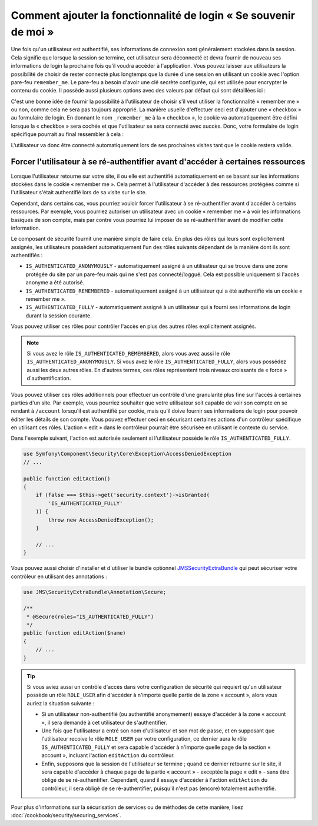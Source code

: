.. index::
   single: Security; "Remember me"

Comment ajouter la fonctionnalité de login « Se souvenir de moi »
=================================================================

Une fois qu'un utilisateur est authentifié, ses informations de connexion
sont généralement stockées dans la session. Cela signifie que lorsque la
session se termine, cet utilisateur sera déconnecté et devra fournir de nouveau
ses informations de login la prochaine fois qu'il voudra accéder à
l'application. Vous pouvez laisser aux utilisateurs la possibilité de choisir
de rester connecté plus longtemps que la durée d'une session en utilisant
un cookie avec l'option pare-feu ``remember_me``. Le pare-feu a besoin
d'avoir une clé secrète configurée, qui est utilisée pour encrypter le
contenu du cookie. Il possède aussi plusieurs options avec des valeurs
par défaut qui sont détaillées ici :

.. configuration-block::

    .. code-block:: yaml

        # app/config/security.yml
        firewalls:
            main:
                remember_me:
                    key:      "%secret%"
                    lifetime: 3600
                    path:     /
                    domain:   ~ # Prend la valeur par défaut du domaine courant depuis $_SERVER

    .. code-block:: xml

        <!-- app/config/security.xml -->
        <config>
            <firewall>
                <remember-me
                    key      = "%secret%"
                    lifetime = "3600"
                    path     = "/"
                    domain   = "" <!-- Prend la valeur par défaut du domaine courant depuis $_SERVER -->
                />
            </firewall>
        </config>

    .. code-block:: php

        // app/config/security.php
        $container->loadFromExtension('security', array(
            'firewalls' => array(
                'main' => array('remember_me' => array(
                    'key'                     => '%secret%',
                    'lifetime'                => 3600,
                    'path'                    => '/',
                    'domain'                  => '', // Prend la valeur par défaut du domaine courant depuis $_SERVER
                )),
            ),
        ));

C'est une bonne idée de fournir la possibilité à l'utilisateur de choisir
s'il veut utiliser la fonctionnalité « remember me » ou non, comme cela
ne sera pas toujours approprié. La manière usuelle d'effectuer ceci est
d'ajouter une « checkbox » au formulaire de login. En donnant le nom
``_remember_me`` à la « checkbox », le cookie va automatiquement être
défini lorsque la « checkbox » sera cochée et que l'utilisateur se sera
connecté avec succès. Donc, votre formulaire de login spécifique
pourrait au final ressembler à cela :

.. configuration-block::

    .. code-block:: html+jinja

        {# src/Acme/SecurityBundle/Resources/views/Security/login.html.twig #}
        {% if error %}
            <div>{{ error.message }}</div>
        {% endif %}

        <form action="{{ path('login_check') }}" method="post">
            <label for="username">Username:</label>
            <input type="text" id="username" name="_username" value="{{ last_username }}" />

            <label for="password">Password:</label>
            <input type="password" id="password" name="_password" />

            <input type="checkbox" id="remember_me" name="_remember_me" checked />
            <label for="remember_me">Keep me logged in</label>

            <input type="submit" name="login" />
        </form>

    .. code-block:: html+php

        <?php // src/Acme/SecurityBundle/Resources/views/Security/login.html.php ?>
        <?php if ($error): ?>
            <div><?php echo $error->getMessage() ?></div>
        <?php endif; ?>

        <form action="<?php echo $view['router']->generate('login_check') ?>" method="post">
            <label for="username">Username:</label>
            <input type="text" id="username"
                   name="_username" value="<?php echo $last_username ?>" />

            <label for="password">Password:</label>
            <input type="password" id="password" name="_password" />

            <input type="checkbox" id="remember_me" name="_remember_me" checked />
            <label for="remember_me">Keep me logged in</label>

            <input type="submit" name="login" />
        </form>

L'utilisateur va donc être connecté automatiquement lors de ses prochaines
visites tant que le cookie restera valide.

Forcer l'utilisateur à se ré-authentifier avant d'accéder à certaines ressources
--------------------------------------------------------------------------------

Lorsque l'utilisateur retourne sur votre site, il ou elle est authentifié
automatiquement en se basant sur les informations stockées dans le cookie
« remember me ». Cela permet à l'utilisateur d'accéder à des ressources protégées
comme si l'utilisateur s'était authentifié lors de sa visite sur le site.

Cependant, dans certains cas, vous pourriez vouloir forcer l'utilisateur à se
ré-authentifier avant d'accéder à certains ressources. Par exemple, vous pourriez
autoriser un utilisateur avec un cookie « remember me » à voir les informations
basiques de son compte, mais par contre vous pourriez lui imposer de se
ré-authentifier avant de modifier cette information.

Le composant de sécurité fournit une manière simple de faire cela. En plus
des rôles qui leurs sont explicitement assignés, les utilisateurs possèdent
automatiquement l'un des rôles suivants dépendant de la manière dont ils sont
authentifiés :

* ``IS_AUTHENTICATED_ANONYMOUSLY`` - automatiquement assigné à un utilisateur
  qui se trouve dans une zone protégée du site par un pare-feu mais qui ne s'est
  pas connecté/loggué. Cela est possible uniquement si l'accès anonyme a été
  autorisé.

* ``IS_AUTHENTICATED_REMEMBERED`` - automatiquement assigné à un utilisateur
  qui a été authentifié via un cookie « remember me ».

* ``IS_AUTHENTICATED_FULLY`` - automatiquement assigné à un utilisateur qui
  a fourni ses informations de login durant la session courante.

Vous pouvez utiliser ces rôles pour contrôler l'accès en plus des autres
rôles explicitement assignés.

.. note::

    Si vous avez le rôle ``IS_AUTHENTICATED_REMEMBERED``, alors vous avez
    aussi le rôle ``IS_AUTHENTICATED_ANONYMOUSLY``. Si vous avez le rôle
    ``IS_AUTHENTICATED_FULLY``, alors vous possédez aussi les deux autres
    rôles. En d'autres termes, ces rôles représentent trois niveaux croissants
    de « force » d'authentification.

Vous pouvez utiliser ces rôles additionnels pour effectuer un contrôle d'une
granularité plus fine sur l'accès à certaines parties d'un site. Par exemple,
vous pourriez souhaiter que votre utilisateur soit capable de voir son compte en
se rendant à ``/account`` lorsqu'il est authentifié par cookie, mais qu'il
doive fournir ses informations de login pour pouvoir éditer les détails de son
compte. Vous pouvez effectuer ceci en sécurisant certaines actions d'un contrôleur
spécifique en utilisant ces rôles. L'action « edit » dans le contrôleur
pourrait être sécurisée en utilisant le contexte du service.

Dans l'exemple suivant, l'action est autorisée seulement si l'utilisateur
possède le rôle ``IS_AUTHENTICATED_FULLY``.

.. code-block:: php

    use Symfony\Component\Security\Core\Exception\AccessDeniedException
    // ...

    public function editAction()
    {
        if (false === $this->get('security.context')->isGranted(
            'IS_AUTHENTICATED_FULLY'
        )) {
            throw new AccessDeniedException();
        }

        // ...
    }

Vous pouvez aussi choisir d'installer et d'utiliser le bundle optionnel
JMSSecurityExtraBundle_ qui peut sécuriser votre contrôleur en utilisant
des annotations :

.. code-block:: php

    use JMS\SecurityExtraBundle\Annotation\Secure;

    /**
     * @Secure(roles="IS_AUTHENTICATED_FULLY")
     */
    public function editAction($name)
    {
        // ...
    }

.. tip::

    Si vous aviez aussi un contrôle d'accès dans votre configuration de
    sécurité qui requiert qu'un utilisateur possède un rôle ``ROLE_USER``
    afin d'accéder à n'importe quelle partie de la zone « account », alors
    vous auriez la situation suivante :

    * Si un utilisateur non-authentifié (ou authentifié anonymement) essaye
      d'accéder à la zone « account », il sera demandé à cet utilisateur de
      s'authentifier.

    * Une fois que l'utilisateur a entré son nom d'utilisateur et son mot de
      passe, et en supposant que l'utilisateur recoive le rôle ``ROLE_USER``
      par votre configuration, ce dernier aura le rôle ``IS_AUTHENTICATED_FULLY``
      et sera capable d'accéder à n'importe quelle page de la section
      « account », incluant l'action ``editAction`` du contrôleur.

    * Enfin, supposons que la session de l'utilisateur se termine ; quand ce dernier
      retourne sur le site, il sera capable d'accéder à chaque page de la partie
      « account » - exceptée la page « edit » - sans être obligé de se
      ré-authentifier. Cependant, quand il essaye d'accéder à l'action ``editAction``
      du contrôleur, il sera obligé de se ré-authentifier, puisqu'il n'est pas
      (encore) totalement authentifié.

Pour plus d'informations sur la sécurisation de services ou de méthodes de cette
manière, lisez :doc:`/cookbook/security/securing_services`.

.. _JMSSecurityExtraBundle: https://github.com/schmittjoh/JMSSecurityExtraBundle
